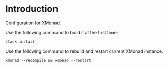 
* Introduction

Configuration for XMonad.

Use the following command to build it at the first time:

#+BEGIN_SRC bash
stack install
#+END_SRC

Use the following command to rebuild and restart current XMonad instance.

#+BEGIN_SRC
xmonad --recompile && xmonad --restart
#+END_SRC
